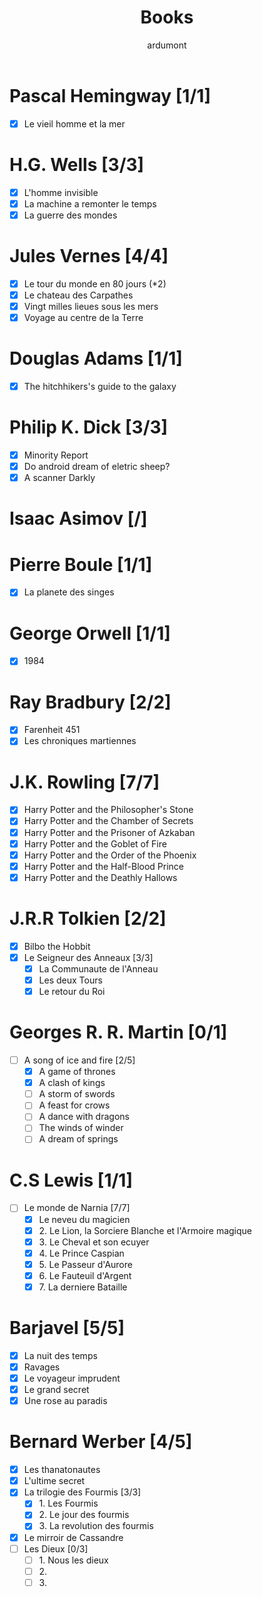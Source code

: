 #+TITLE: Books
#+author: ardumont

* Pascal Hemingway [1/1]
- [X] Le vieil homme et la mer
* H.G. Wells [3/3]
- [X] L'homme invisible
- [X] La machine a remonter le temps
- [X] La guerre des mondes
* Jules Vernes [4/4]
- [X] Le tour du monde en 80 jours (*2)
- [X] Le chateau des Carpathes
- [X] Vingt milles lieues sous les mers
- [X] Voyage au centre de la Terre
* Douglas Adams [1/1]
- [X] The hitchhikers's guide to the galaxy
* Philip K. Dick [3/3]
- [X] Minority Report
- [X] Do android dream of eletric sheep?
- [X] A scanner Darkly
* Isaac Asimov [/]
* Pierre Boule [1/1]
- [X] La planete des singes
* George Orwell [1/1]
- [X] 1984
* Ray Bradbury [2/2]
- [X] Farenheit 451
- [X] Les chroniques martiennes
* J.K. Rowling [7/7]
- [X] Harry Potter and the Philosopher's Stone
- [X] Harry Potter and the Chamber of Secrets
- [X] Harry Potter and the Prisoner of Azkaban
- [X] Harry Potter and the Goblet of Fire
- [X] Harry Potter and the Order of the Phoenix
- [X] Harry Potter and the Half-Blood Prince
- [X] Harry Potter and the Deathly Hallows
* J.R.R Tolkien [2/2]
- [X] Bilbo the Hobbit
- [X] Le Seigneur des Anneaux [3/3]
  - [X] La Communaute de l'Anneau
  - [X] Les deux Tours
  - [X] Le retour du Roi
* Georges R. R. Martin [0/1]
- [-] A song of ice and fire [2/5]
  - [X] A game of thrones
  - [X] A clash of kings
  - [-] A storm of swords
  - [-] A feast for crows
  - [-] A dance with dragons
  - [-] The winds of winder
  - [-] A dream of springs
* C.S Lewis [1/1]
- [-] Le monde de Narnia [7/7]
  - [X] Le neveu du magicien
  - [X] 2. Le Lion, la Sorciere Blanche et l'Armoire magique
  - [X] 3. Le Cheval et son ecuyer
  - [X] 4. Le Prince Caspian
  - [X] 5. Le Passeur d'Aurore
  - [X] 6. Le Fauteuil d'Argent
  - [X] 7. La derniere Bataille
* Barjavel [5/5]
- [X] La nuit des temps
- [X] Ravages
- [X] Le voyageur imprudent
- [X] Le grand secret
- [X] Une rose au paradis
* Bernard Werber [4/5]
- [X] Les thanatonautes
- [X] L'ultime secret
- [X] La trilogie des Fourmis [3/3]
  - [X] 1. Les Fourmis
  - [X] 2. Le jour des fourmis
  - [X] 3. La revolution des fourmis
- [X] Le mirroir de Cassandre
- [-] Les Dieux [0/3]
  - [-] 1. Nous les dieux
  - [-] 2.
  - [-] 3.

